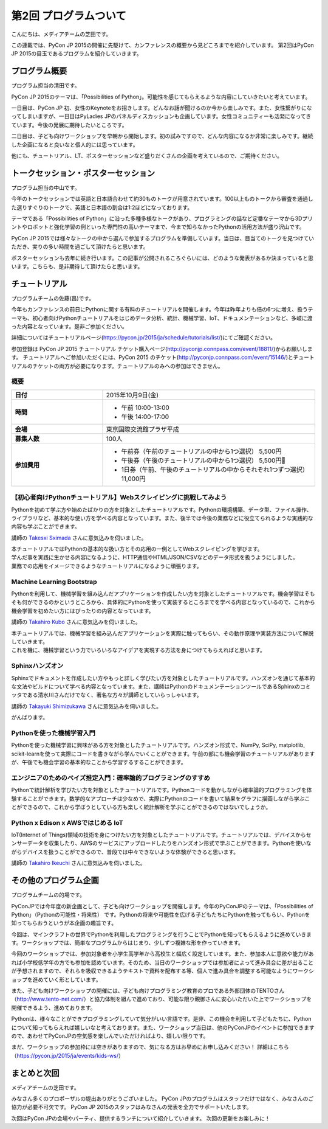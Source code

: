 ========================
 第2回 プログラムついて
========================

こんにちは、メディアチームの芝田です。

この連載では、PyCon JP 2015の開催に先駆けて、カンファレンスの概要から見どころまでを紹介しています。
第2回はPyCon JP 2015の目玉であるプログラムを紹介していきます。


プログラム概要
==============
プログラム担当の清田です。

PyCon JP 2015のテーマは、「Possibilities of Python」。可能性を感じてもらえるような内容にしていきたいと考えています。

一日目は、PyCon JP 初、女性のKeynoteをお招きします。どんなお話が聞けるのか今から楽しみです。また、女性繋がりになってしまいますが、一日目はPyLadies JPのパネルディスカッションも企画しています。女性コミュニティーも活発になってきています。今後の発展に期待したいところです。

二日目は、子ども向けワークショップを早朝から開始します。初の試みですので、どんな内容になるか非常に楽しみです。継続した企画になると良いなと個人的には思っています。

他にも、チュートリアル、LT、ポスターセッションなど盛りだくさんの企画を考えているので、ご期待ください。

トークセッション・ポスターセッション
====================================
プログラム担当の中山です。

今年のトークセッションでは英語と日本語合わせて約30ものトークが用意されています。100以上ものトークから審査を通過した選りすぐりのトークで、英語と日本語の割合は1:2ほどになっております。

テーマである「Possibilities of Python」に沿った多種多様なトークがあり、プログラミングの話など定番なテーマから3Dプリントやロボットと強化学習の例といった専門性の高いテーマまで、今まで知らなかったPythonの活用方法が盛り沢山です。

PyCon JP 2015では様々なトークの中から選んで参加するプログラムを準備しています。当日は、目当てのトークを見つけていただき、実りの多い時間を過ごして頂けたらと思います。

ポスターセッションも去年に続き行います。この記事が公開されるころぐらいには、どのような発表があるか決まっていると思います。こちらも、是非期待して頂けたらと思います。

チュートリアル
==============
プログラムチームの佐藤(昌)です。

今年もカンファレンスの前日にPythonに関する有料のチュートリアルを開催します。今年は昨年よりも倍の6つに増え、扱うテーマも、初心者向けPythonチュートリアルをはじめデータ分析、統計、機械学習、IoT、ドキュメンテーションなど、多岐に渡った内容となっています。是非ご参加ください。

詳細についてはチュートリアルページ(https://pycon.jp/2015/ja/schedule/tutorials/list/)にてご確認ください。

参加登録は PyCon JP 2015 チュートリアル チケット購入ページ(http://pyconjp.connpass.com/event/18811/)からお願いします。 チュートリアルへご参加いただくには、PyCon 2015 のチケット(http://pyconjp.connpass.com/event/15146/)とチュートリアルのチケットの両方が必要になります。チュートリアルのみへの参加はできません。

概要
-----

.. list-table::
   :widths: 30 70
   :stub-columns: 1

   * - 日付
     - 2015年10月9日(金)
   * - 時間
     - - 午前 10:00-13:00
       - 午後 14:00-17:00
   * - 会場
     - 東京国際交流館プラザ平成
   * - 募集人数
     - 100人
   * - 参加費用
     - - 午前券（午前のチュートリアルの中から1つ選択） 5,500円
       - 午後券（午後のチュートリアルの中から1つ選択） 5,500円
       - 1日券（午前、午後のチュートリアルの中からそれぞれ1つずつ選択） 11,000円

【初心者向けPythonチュートリアル】Webスクレイピングに挑戦してみよう
-------------------------------------------------------------------
Pythonを初めて学ぶ方や始めたばかりの方を対象としたチュートリアルです。Pythonの環境構築、データ型、ファイル操作、ライブラリなど、基本的な使い方を学べる内容となっています。また、後半では今後の業務などに役立てられるような実践的な内容も学ぶことができます。

講師の `Takesxi Sximada <https://twitter.com/TakesxiSximada>`_ さんに意気込みを伺いました。

.. image:: _static/02_program/TakesxiSximada.png
    :width: 200px

| 本チュートリアルではPythonの基本的な扱い方とその応用の一例としてWebスクレイピングを学びます。
| 学んだ事を実践に生かせる内容になるように、HTTP通信やHTML/JSON/CSVなどのデータ形式を扱うようにしました。
| 業務での応用をイメージできるようなチュートリアルになるように頑張ります。

Machine Learning Bootstrap
--------------------------
Pythonを利用して、機械学習を組み込んだアプリケーションを作成したい方を対象としたチュートリアルです。機会学習はそもそも何ができるのかというところから、具体的にPythonを使って実装するところまでを学べる内容となっているので、これから機会学習を初めたい方にはぴったりの内容となっています。

講師の `Takahiro Kubo <https://twitter.com/icoxfog417>`_ さんに意気込みを伺いました。

.. image:: _static/02_program/TakahiroKubo.jpg
    :width: 200px

| 本チュートリアルでは、機械学習を組み込んだアプリケーションを実際に触ってもらい、その動作原理や実装方法について解説していきます。
| これを機に、機械学習という力でいろいろなアイデアを実現する方法を身につけてもらえればと思います。

Sphinxハンズオン
----------------
Sphinxでドキュメントを作成したい方やもっと詳しく学びたい方を対象としたチュートリアルです。ハンズオンを通じて基本的な文法やビルドについて学べる内容となっています。また、講師はPythonのドキュメンテーションツールであるSphinxのコミッタである清水川さんだけでなく、著名な方々が講師としていらっしゃいます。

講師の `Takayuki Shimizukawa <https://twitter.com/shimizukawa>`_ さんに意気込みを伺いました。

.. image:: _static/02_program/TakayukiShimizukawa.jpg
    :width: 200px

| がんばります。

Pythonを使った機械学習入門
--------------------------
Pythonを使った機械学習に興味がある方を対象としたチュートリアルです。ハンズオン形式で、NumPy, SciPy, matplotlib, scikit-learnを使って実際にコードを書きながら学んでいくことができます。午前の部にも機会学習のチュートリアルがありますが、午後でも機会学習の基本的なことから学習するすることができます。

エンジニアのためのベイズ推定入門：確率論的プログラミングのすすめ
----------------------------------------------------------------
Pythonで統計解析を学びたい方を対象としたチュートリアルです。Pythonコードを動かしながら確率論的プログラミングを体験することができます。数学的なアプローチは少なめで、実際にPythonのコードを書いて結果をグラフに描画しながら学ぶことができるので、これから学ぼうとしている方も楽しく統計解析を学ぶことができるのではないでしょうか。

Python x Edison x AWSではじめる IoT
------------------------------------
IoT(Internet of Things)領域の技術を身につけたい方を対象としたチュートリアルです。チュートリアルでは、デバイスからセンサーデータを収集したり、AWSのサービスにアップロードしたりをハンズオン形式で学ぶことができます。Pythonを使いながらデバイスを扱うことができるので、普段では中々できないような体験ができると思います。

講師の `Takahiro Ikeuchi <https://twitter.com/iktakahiro>`_ さんに意気込みを伺いました。

.. image:: _static/02_program/TakahiroIkeuchi.jpg
    :width: 200px

その他のプログラム企画
======================
プログラムチームの的場です。

PyConJPでは今年度の新企画として、子ども向けワークショップを開催します。今年のPyConJPのテーマは、「Possibilities of Python」（Pythonの可能性・将来性） です。Pythonの将来や可能性を広げる子どもたちにPythonを触ってもらい、Pythonを知ってもらおうというが本企画の趣旨です。

今回は、マインクラフトの世界でPythonを利用したプログラミングを行うことでPythonを知ってもらえるように進めていきます。ワークショップでは、簡単なプログラムからはじまり、少しずつ複雑な形を作っていきます。

今回のワークショップでは、参加対象者を小学生高学年から高校生と幅広く設定しています。また、参加本人に意欲や能力があれば小学校低学年の方でも参加を認めています。そのため、当日のワークショップでは参加者によって進み具合に差が出ることが予想されますので、それらを吸収できるようテキストで資料を配布する等、個人で進み具合を調整する可能なようにワークショップを進めていく形としています。

また、子ども向けワークショップの開催には、子ども向けプログラミング教育のプロである外部団体のTENTOさん（http://www.tento-net.com/）と協力体制を組んで進めており、可能な限り親御さんに安心いただいた上でワークショップを開催できるよう、進めております。

Pythonは、様々なことができプログラミングしていて気分がいい言語です。是非、この機会を利用して子どもたちに、Pythonについて知ってもらえれば嬉しいなと考えております。また、ワークショップ当日は、他のPyConJPのイベントに参加できますので、あわせてPyConJPの空気感を楽しんでいただければより、嬉しい限りです。

まだ、ワークショップの参加枠には空きがありますので、気になる方はお早めにお申し込みください！
詳細はこちら（https://pycon.jp/2015/ja/events/kids-ws/）

まとめと次回
============

メディアチームの芝田です。

みなさん多くのプロポーザルの堤出ありがとうございました。
PyCon JPのプログラムはスタッフだけではなく、みなさんのご協力が必要不可欠です。
PyCon JP 2015のスタッフはみなさんの発表を全力でサポートいたします。

次回はPyCon JPの会場やパーティ、提供するランチについて紹介していきます。
次回の更新をお楽しみに！


